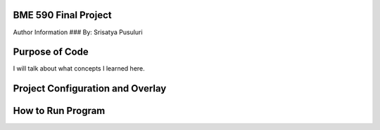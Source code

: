 .. _blinky-sample:

BME 590 Final Project
######

Author Information
###
By: Srisatya Pusuluri

Purpose of Code
#####
I will talk about what concepts I learned here.


Project Configuration and Overlay
#####


How to Run Program
#####
